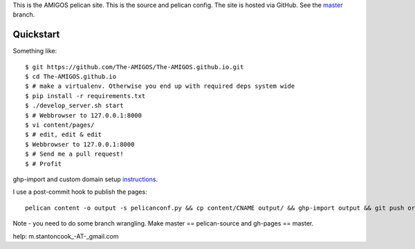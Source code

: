 This is the AMIGOS pelican site. This is the source and pelican config. 
The site is hosted via GitHub. See the master_ branch. 

.. _master: https://github.com/The-AMIGOS/The-AMIGOS.github.io/tree/master

Quickstart
----------

Something like::

    $ git https://github.com/The-AMIGOS/The-AMIGOS.github.io.git
    $ cd The-AMIGOS.github.io
    $ # make a virtualenv. Otherwise you end up with required deps system wide
    $ pip install -r requirements.txt
    $ ./develop_server.sh start
    $ # Webbrowser to 127.0.0.1:8000
    $ vi content/pages/ 
    $ # edit, edit & edit
    $ Webbrowser to 127.0.0.1:8000
    $ # Send me a pull request!
    $ # Profit

ghp-import and custom domain setup instructions_.

I use a post-commit hook to publish the pages::

    pelican content -o output -s pelicanconf.py && cp content/CNAME output/ && ghp-import output && git push origin master

Note - you need to do some branch wrangling. Make master == pelican-source and gh-pages == master.

.. _instructions: https://github.com/getpelican/pelican/blob/master/docs/tips.rst

help: m.stantoncook_-AT-_gmail.com
